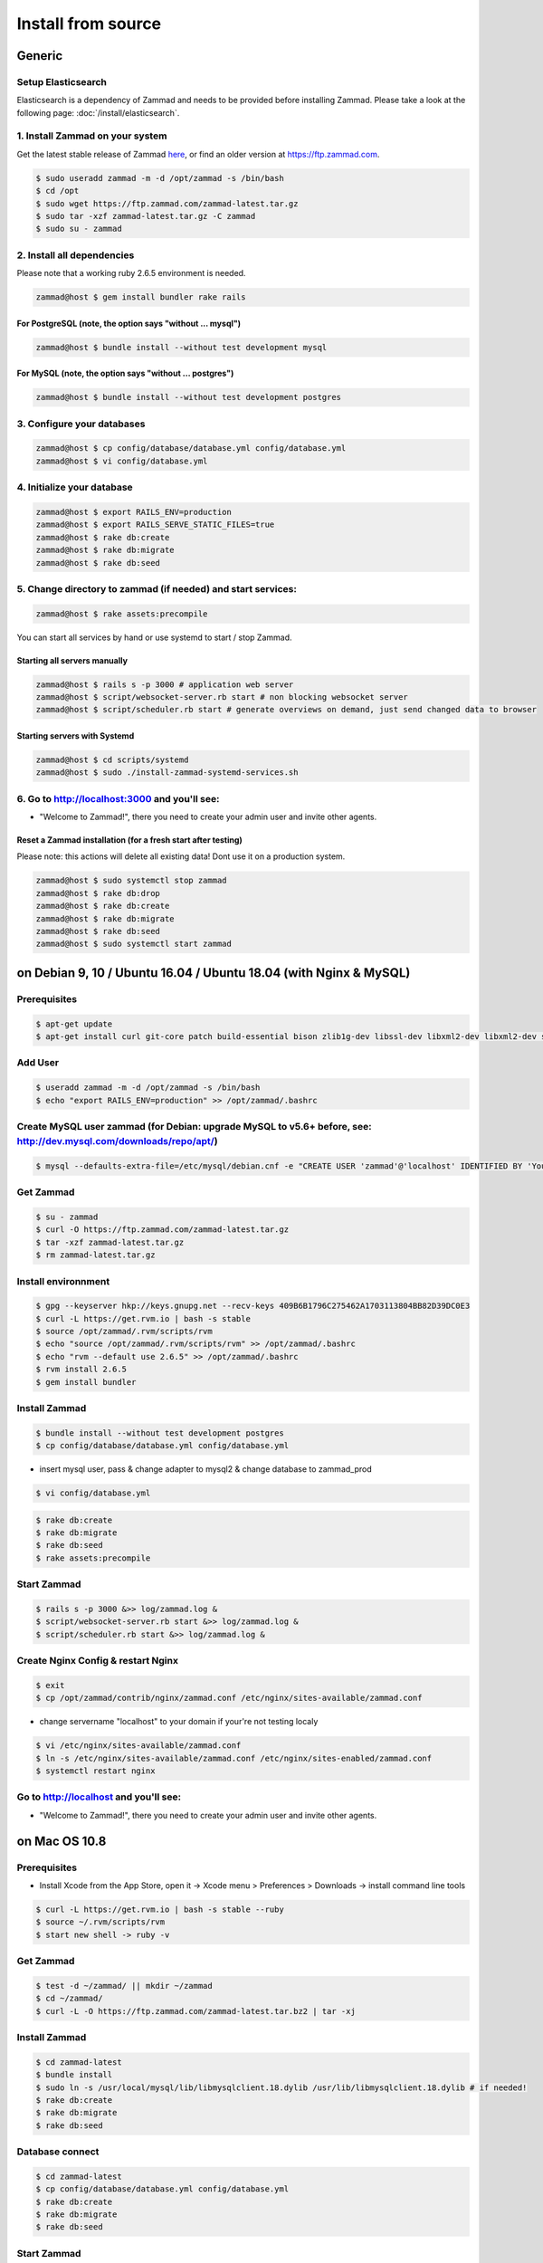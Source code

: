 Install from source
*******************

Generic
=======

Setup Elasticsearch
-------------------

Elasticsearch is a dependency of Zammad and needs to be provided before installing Zammad.
Please take a look at the following page: :doc:`/install/elasticsearch`.


1. Install Zammad on your system
--------------------------------

Get the latest stable release of Zammad `here <https://github.com/zammad/zammad/archive/stable.zip>`_,
or find an older version at https://ftp.zammad.com.

.. code-block:: sh

   $ sudo useradd zammad -m -d /opt/zammad -s /bin/bash
   $ cd /opt
   $ sudo wget https://ftp.zammad.com/zammad-latest.tar.gz
   $ sudo tar -xzf zammad-latest.tar.gz -C zammad
   $ sudo su - zammad


2. Install all dependencies
---------------------------

Please note that a working ruby 2.6.5 environment is needed.

.. code-block:: sh

   zammad@host $ gem install bundler rake rails

For PostgreSQL (note, the option says "without ... mysql")
^^^^^^^^^^^^^^^^^^^^^^^^^^^^^^^^^^^^^^^^^^^^^^^^^^^^^^^^^^

.. code-block:: sh

   zammad@host $ bundle install --without test development mysql

For MySQL (note, the option says "without ... postgres")
^^^^^^^^^^^^^^^^^^^^^^^^^^^^^^^^^^^^^^^^^^^^^^^^^^^^^^^^

.. code-block:: sh

   zammad@host $ bundle install --without test development postgres


3. Configure your databases
---------------------------

.. code-block:: sh

   zammad@host $ cp config/database/database.yml config/database.yml
   zammad@host $ vi config/database.yml


4. Initialize your database
---------------------------

.. code-block:: sh

   zammad@host $ export RAILS_ENV=production
   zammad@host $ export RAILS_SERVE_STATIC_FILES=true
   zammad@host $ rake db:create
   zammad@host $ rake db:migrate
   zammad@host $ rake db:seed


5. Change directory to zammad (if needed) and start services:
-------------------------------------------------------------

.. code-block:: sh

   zammad@host $ rake assets:precompile

You can start all services by hand or use systemd to start / stop Zammad.

Starting all servers manually
^^^^^^^^^^^^^^^^^^^^^^^^^^^^^

.. code-block:: sh

   zammad@host $ rails s -p 3000 # application web server
   zammad@host $ script/websocket-server.rb start # non blocking websocket server
   zammad@host $ script/scheduler.rb start # generate overviews on demand, just send changed data to browser


Starting servers with Systemd
^^^^^^^^^^^^^^^^^^^^^^^^^^^^^

.. code-block:: sh

    zammad@host $ cd scripts/systemd
    zammad@host $ sudo ./install-zammad-systemd-services.sh


6. Go to http://localhost:3000 and you'll see:
----------------------------------------------

* "Welcome to Zammad!", there you need to create your admin user and invite other agents.


Reset a Zammad installation (for a fresh start after testing)
^^^^^^^^^^^^^^^^^^^^^^^^^^^^^^^^^^^^^^^^^^^^^^^^^^^^^^^^^^^^^

Please note: this actions will delete all existing data! Dont use it on a production system.

.. code-block:: sh

   zammad@host $ sudo systemctl stop zammad
   zammad@host $ rake db:drop
   zammad@host $ rake db:create
   zammad@host $ rake db:migrate
   zammad@host $ rake db:seed
   zammad@host $ sudo systemctl start zammad




on Debian 9, 10 / Ubuntu 16.04 / Ubuntu 18.04 (with Nginx & MySQL)
=================================================================

Prerequisites
-------------

.. code-block:: sh

   $ apt-get update
   $ apt-get install curl git-core patch build-essential bison zlib1g-dev libssl-dev libxml2-dev libxml2-dev sqlite3 libsqlite3-dev autotools-dev libxslt1-dev libyaml-0-2 autoconf automake libreadline6-dev libyaml-dev libtool libgmp-dev libgdbm-dev libncurses5-dev pkg-config libffi-dev libmysqlclient-dev mysql-server nginx gawk libimlib2-dev

Add User
--------

.. code-block:: sh

   $ useradd zammad -m -d /opt/zammad -s /bin/bash
   $ echo "export RAILS_ENV=production" >> /opt/zammad/.bashrc


Create MySQL user zammad (for Debian: upgrade MySQL to v5.6+ before, see: http://dev.mysql.com/downloads/repo/apt/)
-------------------------------------------------------------------------------------------------------------------

.. code-block:: sh

   $ mysql --defaults-extra-file=/etc/mysql/debian.cnf -e "CREATE USER 'zammad'@'localhost' IDENTIFIED BY 'Your_Pass_Word'; GRANT ALL PRIVILEGES ON zammad_prod.* TO 'zammad'@'localhost'; FLUSH PRIVILEGES;"

Get Zammad
----------

.. code-block:: sh

   $ su - zammad
   $ curl -O https://ftp.zammad.com/zammad-latest.tar.gz
   $ tar -xzf zammad-latest.tar.gz
   $ rm zammad-latest.tar.gz


Install environnment
--------------------

.. code-block:: sh

   $ gpg --keyserver hkp://keys.gnupg.net --recv-keys 409B6B1796C275462A1703113804BB82D39DC0E3
   $ curl -L https://get.rvm.io | bash -s stable
   $ source /opt/zammad/.rvm/scripts/rvm
   $ echo "source /opt/zammad/.rvm/scripts/rvm" >> /opt/zammad/.bashrc
   $ echo "rvm --default use 2.6.5" >> /opt/zammad/.bashrc
   $ rvm install 2.6.5
   $ gem install bundler

Install Zammad
--------------

.. code-block:: sh

   $ bundle install --without test development postgres
   $ cp config/database/database.yml config/database.yml

* insert mysql user, pass & change adapter to mysql2 & change database to zammad_prod

.. code-block:: sh

   $ vi config/database.yml

.. code-block:: sh

   $ rake db:create
   $ rake db:migrate
   $ rake db:seed
   $ rake assets:precompile

Start Zammad
------------

.. code-block:: sh

   $ rails s -p 3000 &>> log/zammad.log &
   $ script/websocket-server.rb start &>> log/zammad.log &
   $ script/scheduler.rb start &>> log/zammad.log &



Create Nginx Config & restart Nginx
-----------------------------------

.. code-block:: sh

   $ exit
   $ cp /opt/zammad/contrib/nginx/zammad.conf /etc/nginx/sites-available/zammad.conf

* change servername "localhost" to your domain if your're not testing localy

.. code-block:: sh

   $ vi /etc/nginx/sites-available/zammad.conf
   $ ln -s /etc/nginx/sites-available/zammad.conf /etc/nginx/sites-enabled/zammad.conf
   $ systemctl restart nginx


Go to http://localhost and you'll see:
--------------------------------------

* "Welcome to Zammad!", there you need to create your admin user and invite other agents.



on Mac OS 10.8
==============

Prerequisites
-------------

* Install Xcode from the App Store, open it -> Xcode menu > Preferences > Downloads -> install command line tools

.. code-block:: sh

   $ curl -L https://get.rvm.io | bash -s stable --ruby
   $ source ~/.rvm/scripts/rvm
   $ start new shell -> ruby -v

Get Zammad
----------

.. code-block:: sh

   $ test -d ~/zammad/ || mkdir ~/zammad
   $ cd ~/zammad/
   $ curl -L -O https://ftp.zammad.com/zammad-latest.tar.bz2 | tar -xj


Install Zammad
--------------

.. code-block:: sh

   $ cd zammad-latest
   $ bundle install
   $ sudo ln -s /usr/local/mysql/lib/libmysqlclient.18.dylib /usr/lib/libmysqlclient.18.dylib # if needed!
   $ rake db:create
   $ rake db:migrate
   $ rake db:seed


Database connect
----------------

.. code-block:: sh

   $ cd zammad-latest
   $ cp config/database/database.yml config/database.yml
   $ rake db:create
   $ rake db:migrate
   $ rake db:seed

Start Zammad
------------

.. code-block:: sh

   $ puma -p 3000 # application web server
   $ script/websocket-server.rb start # non blocking websocket server
   $ script/scheduler.rb start # generate overviews on demand, just send changed data to browser


Visit Zammad in your browser
----------------------------

* http://localhost:3000/#getting_started
